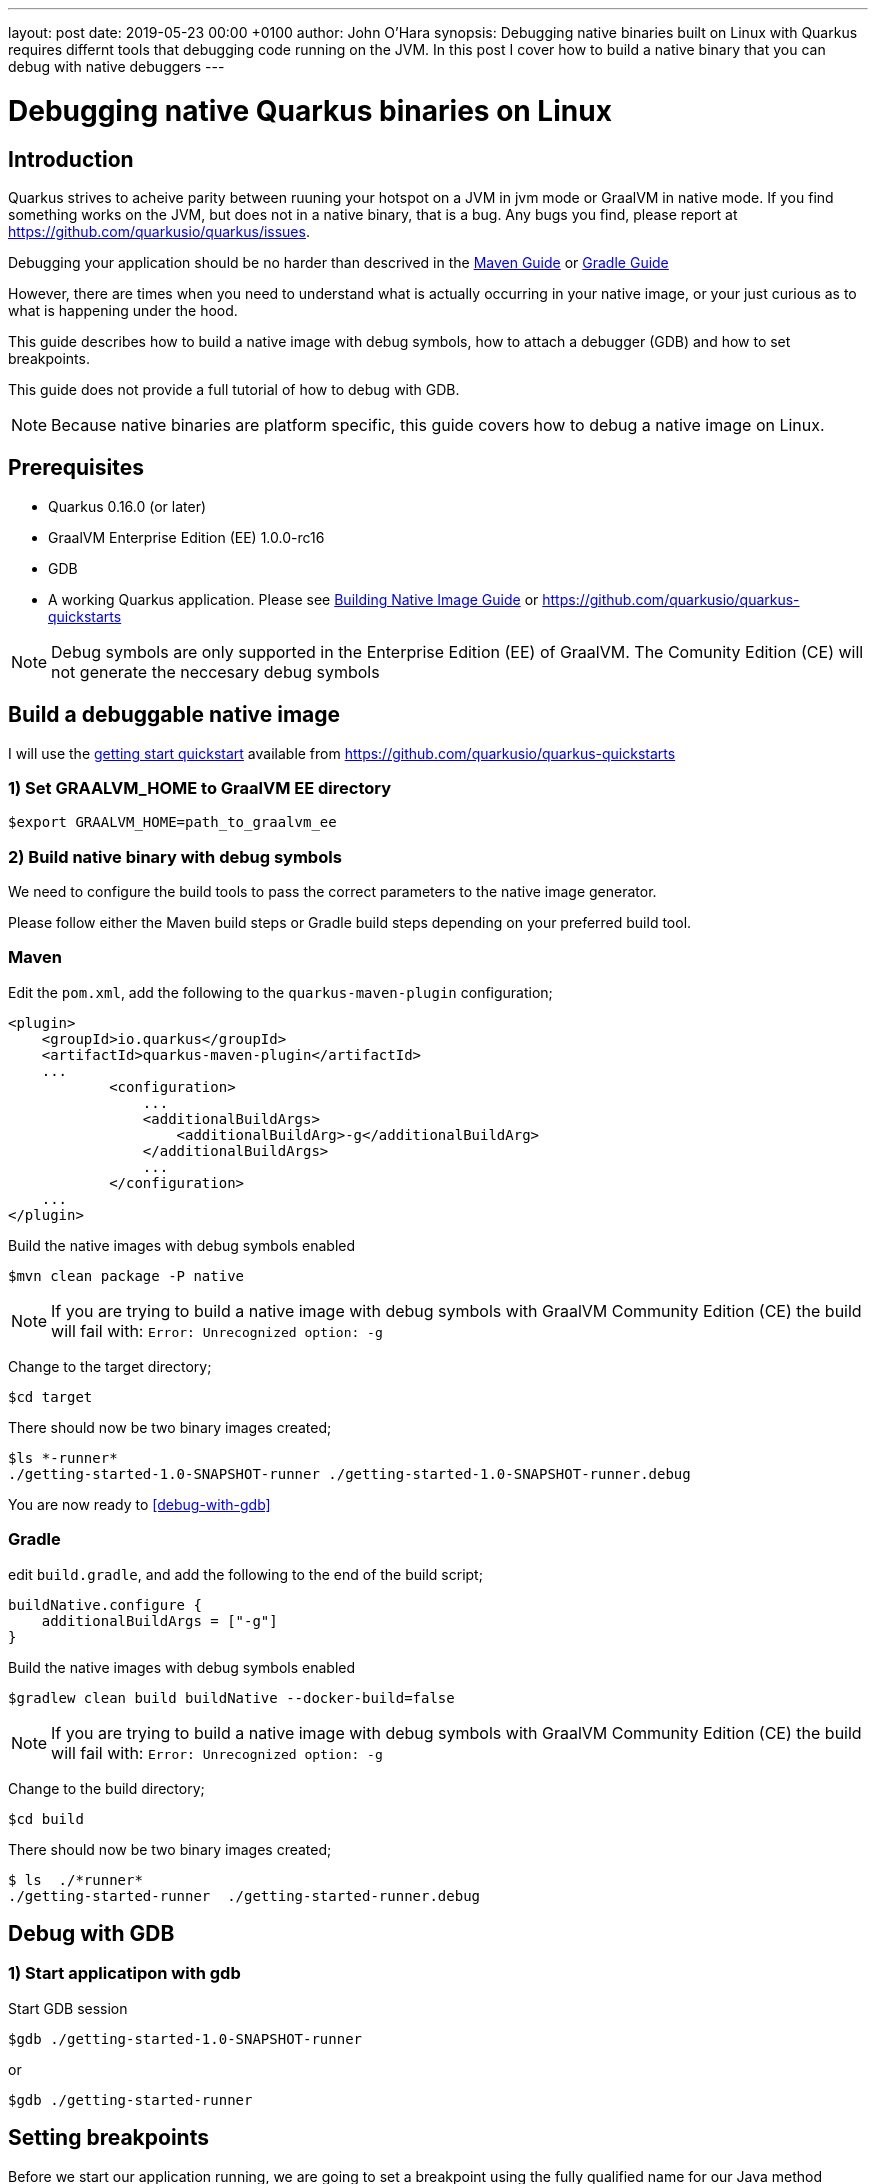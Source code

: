 ---
layout: post
date:   2019-05-23 00:00 +0100
author: John O'Hara
synopsis: Debugging native binaries built on Linux with Quarkus requires differnt tools that debugging code running on the JVM.  In this post I cover how to build a native binary that you can debug with native debuggers
---

= Debugging native Quarkus binaries on Linux

== Introduction

Quarkus strives to acheive parity between ruuning your hotspot on a JVM in jvm mode or GraalVM in native mode. If you find something works on the JVM, but does not in a native binary, that is a bug.  Any bugs you find, please report at https://github.com/quarkusio/quarkus/issues.

Debugging your application should be no harder than descrived in the <</../guides/maven-tooling#debugging,Maven Guide>> or <</../guides/gradle-tooling#debugging,Gradle Guide>>

However, there are times when you need to understand what is actually occurring in your native image, or your just curious as to what is happening under the hood.

This guide describes how to build a native image with debug symbols, how to attach a debugger (GDB) and how to set breakpoints. 

This guide does not provide a full tutorial of how to debug with GDB.

[NOTE]
====
Because native binaries are platform specific, this guide covers how to debug a native image on Linux.
====

== Prerequisites

 - Quarkus 0.16.0 (or later)

 - GraalVM Enterprise Edition (EE) 1.0.0-rc16

 - GDB 

 - A working Quarkus application. Please see <</../guides/building-native-image-guide,Building Native Image Guide>> or https://github.com/quarkusio/quarkus-quickstarts

[NOTE]
====
Debug symbols are only supported in the Enterprise Edition (EE) of GraalVM. The Comunity Edition (CE) will not generate the neccesary debug symbols
====

== Build a debuggable native image

I will use the https://github.com/quarkusio/quarkus-quickstarts/tree/master/getting-started[getting start quickstart] available from https://github.com/quarkusio/quarkus-quickstarts

=== 1) Set GRAALVM_HOME to GraalVM EE directory

```sh
$export GRAALVM_HOME=path_to_graalvm_ee
```

=== 2) Build native binary with debug symbols

We need to configure the build tools to pass the correct parameters to the native image generator.

Please follow either the Maven build steps or Gradle build steps depending on your preferred build tool.

=== Maven 

Edit the `pom.xml`, add the following to the `quarkus-maven-plugin` configuration;

[source, xml]
```
<plugin>
    <groupId>io.quarkus</groupId>
    <artifactId>quarkus-maven-plugin</artifactId>
    ...
            <configuration>
                ...
                <additionalBuildArgs>
                    <additionalBuildArg>-g</additionalBuildArg>
                </additionalBuildArgs>
                ...
            </configuration>
    ...
</plugin>

```

Build the native images with debug symbols enabled

```sh
$mvn clean package -P native
```

[NOTE]
====
If you are trying to build a native image with debug symbols with GraalVM Community Edition (CE) the build will fail with:  `Error: Unrecognized option: -g`
====

Change to the target directory;

```sh
$cd target
```

There should now be two binary images created;

```sh
$ls *-runner*
./getting-started-1.0-SNAPSHOT-runner ./getting-started-1.0-SNAPSHOT-runner.debug
```

You are now ready to <<debug-with-gdb>>

=== Gradle

edit `build.gradle`, and add the following to the end of the build script;

[source, clojure]
```
buildNative.configure {
    additionalBuildArgs = ["-g"]
}
```

Build the native images with debug symbols enabled

```sh
$gradlew clean build buildNative --docker-build=false
```

[NOTE]
====
If you are trying to build a native image with debug symbols with GraalVM Community Edition (CE) the build will fail with:  `Error: Unrecognized option: -g`
====

Change to the build directory;

```sh
$cd build
```

There should now be two binary images created;

```sh
$ ls  ./*runner*
./getting-started-runner  ./getting-started-runner.debug
```


== [#debug-with-gdb]#Debug with GDB#

=== 1) Start applicatipon with gdb

Start GDB session

```sh
$gdb ./getting-started-1.0-SNAPSHOT-runner
```
or
```sh
$gdb ./getting-started-runner
```

== Setting breakpoints

Before we start our application running, we are going to set a breakpoint using the fully qualified name for our Java method

```sh
(gdb) break org.acme.quickstart.GreetingResource.greeting
Breakpoint 1 at 0x470174 (3 locations)
```

Now we can start our process running

```sh
(gdb) run
[New Thread 0x7ffff6aff700 (LWP 4581)]
[New Thread 0x7ffff56f1700 (LWP 4582)]
[New Thread 0x7ffff4ef0700 (LWP 4583)]
[New Thread 0x7fffe7fff700 (LWP 4584)]
[New Thread 0x7fffe77fe700 (LWP 4585)]
[New Thread 0x7fffe6ffd700 (LWP 4586)]
[New Thread 0x7fffe65ff700 (LWP 4587)]
[New Thread 0x7fffe5bff700 (LWP 4588)]
[New Thread 0x7fffe51ff700 (LWP 4589)]
[New Thread 0x7fffcffff700 (LWP 4590)]
2019-04-30 12:38:43,604 INFO  [io.quarkus] (main) Quarkus 0.14.0 started in 0.022s. Listening on: http://[::]:8080
2019-04-30 12:38:43,605 INFO  [io.quarkus] (main) Installed features: [cdi, resteasy]
```

The application is now running and ready to accept requests.  It will break in executing if we make a call to `org.acme.quickstart.GreetingResource.greeting`

== Observe Stack Trace

Open another terminal, and invoke out rest endpoint

```sh
$curl localhost:8080/hello/greeting/john
```

In the terminal running our application, the process will hit the breakpoint we set

```sh
[New Thread 0x7fffcf7fe700 (LWP 4766)]
[Switching to Thread 0x7fffcf7fe700 (LWP 4766)]

Thread 12 "ecutor-thread-1" hit Breakpoint 1, 0x0000000000470174 in org.acme.quickstart.GreetingResource.greeting ()
    at /tmp/quarkus/quarkus-quickstarts/getting-started/target/sources/com/oracle/svm/graal/AMD64ArrayIndexOfForeignCalls.java:101
101	/tmp/quarkus/quarkus-quickstarts/getting-started/target/sources/com/oracle/svm/graal/AMD64ArrayIndexOfForeignCalls.java: No such file or directory.

```

We can now inspect the frame, generate a stace trace and inspect variables

```sh
(gdb) bt
#0  0x0000000000470174 in org.acme.quickstart.GreetingResource.greeting () at /tmp/quarkus/quarkus-quickstarts/getting-started/target/sources/com/oracle/svm/graal/AMD64ArrayIndexOfForeignCalls.java:101
#1  0x0000000000470174 in com.oracle.svm.reflect.GreetingResource_greeting_9651677f1cbe66c5532b8a3a4f6d6e47f2a6a846.invoke(java.lang.Object *, java.lang.Object *, java.lang.Object *) (AParam0=0xeb9dc0, 
    AParam1=0x7fffe4208130, AParam2=0x7fffe4208678)
#2  0x00000000006ffee2 in java.lang.reflect.Method.invoke(java.lang.Object *, java.lang.Object *, java.lang.Object *) (AParam0=<optimized out>, AParam1=<optimized out>, AParam2=<optimized out>)
    at /tmp/quarkus/quarkus-quickstarts/getting-started/target/sources/java/lang/reflect/Method.java:498
#3  0x0000000000a43795 in org.jboss.resteasy.core.MethodInjectorImpl.invoke(org.jboss.resteasy.core.MethodInjectorImpl *, org.jboss.resteasy.spi.HttpRequest *, org.jboss.resteasy.spi.HttpResponse *, java.lang.Object *, java.lang.Object[] *) (this=0x1862650, request=0x7fffe4205140, httpResponse=<optimized out>, resource=0x7fffe4208130, args=0x7fffe4208678)
    at /tmp/quarkus/quarkus-quickstarts/getting-started/target/sources/org/jboss/resteasy/core/MethodInjectorImpl.java:151
...
#74 0x00007ffff7626594 in start_thread () from /lib64/libpthread.so.0
#75 0x00007ffff6d01f4f in clone () from /lib64/libc.so.6

(gdb) info  frame
Stack level 0, frame at 0x7fffcf7fcf50:
 rip = 0x470174 in org.acme.quickstart.GreetingResource.greeting (/tmp/quarkus/quarkus-quickstarts/getting-started/target/sources/com/oracle/svm/graal/AMD64ArrayIndexOfForeignCalls.java:101); 
    saved rip = 0x6ffee2
 inlined into frame 1
 source language unknown.
 Arglist at unknown address.
 Locals at unknown address, Previous frames sp in rsp
 (gdb) up 
#1  0x0000000000470174 in com.oracle.svm.reflect.GreetingResource_greeting_9651677f1cbe66c5532b8a3a4f6d6e47f2a6a846.invoke(java.lang.Object *, java.lang.Object *, java.lang.Object *) (AParam0=0xeb9dc0, 
    AParam1=0x7fffe4208130, AParam2=0x7fffe4208678)
(gdb) info  frame
Stack level 1, frame at 0x7fffcf7fcf50:
 rip = 0x470174 in com.oracle.svm.reflect.GreetingResource_greeting_9651677f1cbe66c5532b8a3a4f6d6e47f2a6a846.invoke(java.lang.Object *, java.lang.Object *, java.lang.Object *); saved rip = 0x6ffee2
 called by frame at 0x7fffcf7fcf90, caller of frame at 0x7fffcf7fcf50
 Arglist at 0x7fffcf7fcf08, args: AParam0=0xeb9dc0, AParam1=0x7fffe4208130, AParam2=0x7fffe4208678
 Locals at 0x7fffcf7fcf08, Previous frames sp is 0x7fffcf7fcf50
 Saved registers:
  rip at 0x7fffcf7fcf48
```

[NOTE]
====
The frame that we set a breakpoint on `org.acme.quickstart.GreetingResource.greeting` has been inlined into the frame above it, therefore Arglist, Locals etc are not available for this particular frame.
====

== Summary

I have shown you how to create a native image with debug symbols, how to start the process with a debugger attached and how to set breakpoints and inspect the running process with GDB.

This has created a native image that is now possible to debug or profile, with frame stack traces that map directly back to the Java source code.